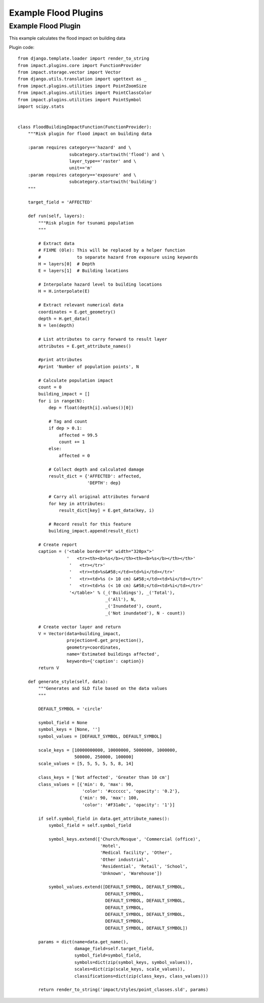 Example Flood Plugins
=====================

Example Flood Plugin
--------------------

This example calculates the flood impact on building data

Plugin code:: 

	from django.template.loader import render_to_string
	from impact.plugins.core import FunctionProvider
	from impact.storage.vector import Vector
	from django.utils.translation import ugettext as _
	from impact.plugins.utilities import PointZoomSize
	from impact.plugins.utilities import PointClassColor
	from impact.plugins.utilities import PointSymbol
	import scipy.stats


	class FloodBuildingImpactFunction(FunctionProvider):
	    """Risk plugin for flood impact on building data

	    :param requires category=='hazard' and \
		            subcategory.startswith('flood') and \
		            layer_type=='raster' and \
		            unit=='m'
	    :param requires category=='exposure' and \
		            subcategory.startswith('building')
	    """

	    target_field = 'AFFECTED'

	    def run(self, layers):
		"""Risk plugin for tsunami population
		"""

		# Extract data
		# FIXME (Ole): This will be replaced by a helper function
		#              to separate hazard from exposure using keywords
		H = layers[0]  # Depth
		E = layers[1]  # Building locations

		# Interpolate hazard level to building locations
		H = H.interpolate(E)

		# Extract relevant numerical data
		coordinates = E.get_geometry()
		depth = H.get_data()
		N = len(depth)

		# List attributes to carry forward to result layer
		attributes = E.get_attribute_names()

		#print attributes
		#print 'Number of population points', N

		# Calculate population impact
		count = 0
		building_impact = []
		for i in range(N):
		    dep = float(depth[i].values()[0])

		    # Tag and count
		    if dep > 0.1:
		        affected = 99.5
		        count += 1
		    else:
		        affected = 0

		    # Collect depth and calculated damage
		    result_dict = {'AFFECTED': affected,
		                   'DEPTH': dep}

		    # Carry all original attributes forward
		    for key in attributes:
		        result_dict[key] = E.get_data(key, i)

		    # Record result for this feature
		    building_impact.append(result_dict)

		# Create report
		caption = ('<table border="0" width="320px">'
		           '   <tr><th><b>%s</b></th><th><b>%s</b></th></th>'
		            '   <tr></tr>'
		            '   <tr><td>%s&#58;</td><td>%i</td></tr>'
		            '   <tr><td>%s (> 10 cm) &#58;</td><td>%i</td></tr>'
		            '   <tr><td>%s (< 10 cm) &#58;</td><td>%i</td></tr>'
		            '</table>' % (_('Buildings'), _('Total'),
		                          _('All'), N,
		                          _('Inundated'), count,
		                          _('Not inundated'), N - count))

		# Create vector layer and return
		V = Vector(data=building_impact,
		           projection=E.get_projection(),
		           geometry=coordinates,
		           name='Estimated buildings affected',
		           keywords={'caption': caption})
		return V

	    def generate_style(self, data):
		"""Generates and SLD file based on the data values
		"""

		DEFAULT_SYMBOL = 'circle'

		symbol_field = None
		symbol_keys = [None, '']
		symbol_values = [DEFAULT_SYMBOL, DEFAULT_SYMBOL]

		scale_keys = [10000000000, 10000000, 5000000, 1000000,
		              500000, 250000, 100000]
		scale_values = [5, 5, 5, 5, 5, 8, 14]

		class_keys = ['Not affected', 'Greater than 10 cm']
		class_values = [{'min': 0, 'max': 90,
		                 'color': '#cccccc', 'opacity': '0.2'},
		                {'min': 90, 'max': 100,
		                 'color': '#F31a0c', 'opacity': '1'}]

		if self.symbol_field in data.get_attribute_names():
		    symbol_field = self.symbol_field

		    symbol_keys.extend(['Church/Mosque', 'Commercial (office)',
		                        'Hotel',
		                        'Medical facility', 'Other',
		                        'Other industrial',
		                        'Residential', 'Retail', 'School',
		                        'Unknown', 'Warehouse'])

		    symbol_values.extend([DEFAULT_SYMBOL, DEFAULT_SYMBOL,
		                          DEFAULT_SYMBOL,
		                          DEFAULT_SYMBOL, DEFAULT_SYMBOL,
		                          DEFAULT_SYMBOL,
		                          DEFAULT_SYMBOL, DEFAULT_SYMBOL,
		                          DEFAULT_SYMBOL,
		                          DEFAULT_SYMBOL, DEFAULT_SYMBOL])

		params = dict(name=data.get_name(),
		              damage_field=self.target_field,
		              symbol_field=symbol_field,
		              symbols=dict(zip(symbol_keys, symbol_values)),
		              scales=dict(zip(scale_keys, scale_values)),
		              classifications=dict(zip(class_keys, class_values)))

		return render_to_string('impact/styles/point_classes.sld', params)
